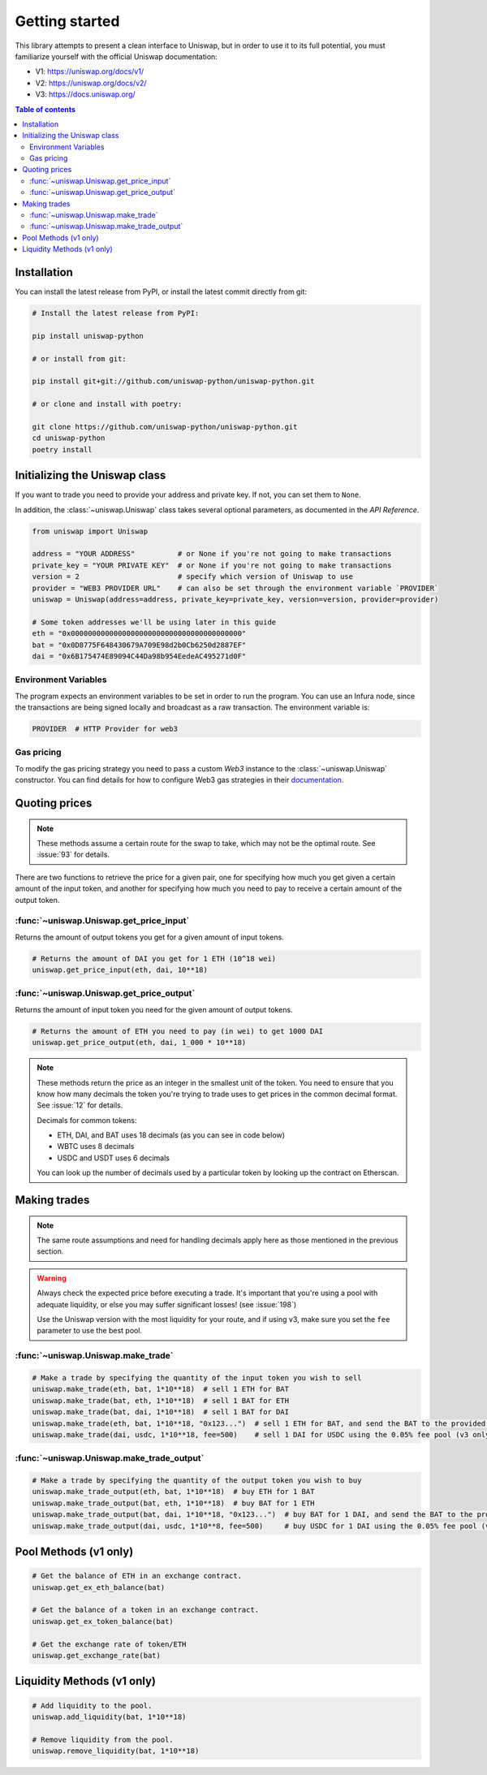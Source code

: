 Getting started
===============

This library attempts to present a clean interface to Uniswap, but in order to use it to its full potential, you must familiarize yourself with the official Uniswap documentation:

- V1: https://uniswap.org/docs/v1/
- V2: https://uniswap.org/docs/v2/
- V3: https://docs.uniswap.org/

.. contents:: Table of contents
    :local:
    :depth: 3

Installation
------------

You can install the latest release from PyPI, or install the latest commit directly from git:

.. code:: sh

    # Install the latest release from PyPI:

    pip install uniswap-python

    # or install from git:
    
    pip install git+git://github.com/uniswap-python/uniswap-python.git

    # or clone and install with poetry:

    git clone https://github.com/uniswap-python/uniswap-python.git
    cd uniswap-python
    poetry install


Initializing the Uniswap class
------------------------------

If you want to trade you need to provide your address and private key. If not, you can set them to ``None``.

In addition, the :class:`~uniswap.Uniswap` class takes several optional parameters, as documented in the `API Reference`.

.. code:: python

    from uniswap import Uniswap

    address = "YOUR ADDRESS"          # or None if you're not going to make transactions
    private_key = "YOUR PRIVATE KEY"  # or None if you're not going to make transactions
    version = 2                       # specify which version of Uniswap to use
    provider = "WEB3 PROVIDER URL"    # can also be set through the environment variable `PROVIDER`
    uniswap = Uniswap(address=address, private_key=private_key, version=version, provider=provider)

    # Some token addresses we'll be using later in this guide
    eth = "0x0000000000000000000000000000000000000000"
    bat = "0x0D8775F648430679A709E98d2b0Cb6250d2887EF"
    dai = "0x6B175474E89094C44Da98b954EedeAC495271d0F"
    

Environment Variables
`````````````````````

The program expects an environment variables to be set in order to run the program. You can use an Infura node, since the transactions are being signed locally and broadcast as a raw transaction. The environment variable is:

.. code:: sh

    PROVIDER  # HTTP Provider for web3

Gas pricing
```````````

To modify the gas pricing strategy you need to pass a custom `Web3` instance to the :class:`~uniswap.Uniswap` constructor. You can find details for how to configure Web3 gas strategies in their `documentation <https://web3py.readthedocs.io/en/stable/gas_price.html>`_.


Quoting prices
--------------

.. note::

    These methods assume a certain route for the swap to take, which may not be the optimal route. See :issue:`93` for details.

There are two functions to retrieve the price for a given pair, one for specifying how much you get given a certain amount of the input token, and another for specifying how much you need to pay to receive a certain amount of the output token.

:func:`~uniswap.Uniswap.get_price_input`
````````````````````````````````````````

Returns the amount of output tokens you get for a given amount of input tokens.

.. code:: python

    # Returns the amount of DAI you get for 1 ETH (10^18 wei)
    uniswap.get_price_input(eth, dai, 10**18)

:func:`~uniswap.Uniswap.get_price_output`
`````````````````````````````````````````

Returns the amount of input token you need for the given amount of output tokens.

.. code:: python

    # Returns the amount of ETH you need to pay (in wei) to get 1000 DAI
    uniswap.get_price_output(eth, dai, 1_000 * 10**18)


.. note:: 

    These methods return the price as an integer in the smallest unit of the token. You need to ensure that you know how many decimals the token you're trying to trade uses to get prices in the common decimal format. See :issue:`12` for details.

    Decimals for common tokens:

    - ETH, DAI, and BAT uses 18 decimals (as you can see in code below)
    - WBTC uses 8 decimals
    - USDC and USDT uses 6 decimals

    You can look up the number of decimals used by a particular token by looking up the contract on Etherscan.

Making trades
-------------

.. note::

    The same route assumptions and need for handling decimals apply here as those mentioned in the previous section.

.. warning::

    Always check the expected price before executing a trade. It's important that you're using a pool with adequate liquidity, or else you may suffer significant losses! (see :issue:`198`)

    Use the Uniswap version with the most liquidity for your route, and if using v3, make sure you set the ``fee`` parameter to use the best pool.

:func:`~uniswap.Uniswap.make_trade`
```````````````````````````````````

.. code:: python

    # Make a trade by specifying the quantity of the input token you wish to sell
    uniswap.make_trade(eth, bat, 1*10**18)  # sell 1 ETH for BAT
    uniswap.make_trade(bat, eth, 1*10**18)  # sell 1 BAT for ETH
    uniswap.make_trade(bat, dai, 1*10**18)  # sell 1 BAT for DAI
    uniswap.make_trade(eth, bat, 1*10**18, "0x123...")  # sell 1 ETH for BAT, and send the BAT to the provided address
    uniswap.make_trade(dai, usdc, 1*10**18, fee=500)    # sell 1 DAI for USDC using the 0.05% fee pool (v3 only)

:func:`~uniswap.Uniswap.make_trade_output`
``````````````````````````````````````````

.. code:: python

    # Make a trade by specifying the quantity of the output token you wish to buy
    uniswap.make_trade_output(eth, bat, 1*10**18)  # buy ETH for 1 BAT
    uniswap.make_trade_output(bat, eth, 1*10**18)  # buy BAT for 1 ETH
    uniswap.make_trade_output(bat, dai, 1*10**18, "0x123...")  # buy BAT for 1 DAI, and send the BAT to the provided address
    uniswap.make_trade_output(dai, usdc, 1*10**8, fee=500)     # buy USDC for 1 DAI using the 0.05% fee pool (v3 only)


Pool Methods (v1 only)
---------------------------

.. code:: python

    # Get the balance of ETH in an exchange contract.
    uniswap.get_ex_eth_balance(bat)

    # Get the balance of a token in an exchange contract.
    uniswap.get_ex_token_balance(bat)

    # Get the exchange rate of token/ETH
    uniswap.get_exchange_rate(bat)


Liquidity Methods (v1 only)
---------------------------

.. code:: python

    # Add liquidity to the pool.
    uniswap.add_liquidity(bat, 1*10**18)

    # Remove liquidity from the pool.
    uniswap.remove_liquidity(bat, 1*10**18)

